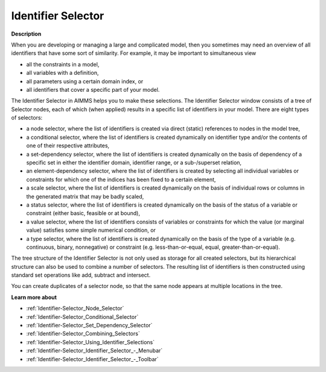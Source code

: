 

.. _Identifier-Selector_Identifier_Selector:


Identifier Selector
====================

**Description** 

When you are developing or managing a large and complicated model, then you sometimes may need an overview of all identifiers that have some sort of similarity. For example, it may be important to simultaneous view

*	all the constraints in a model,
*	all variables with a definition,
*	all parameters using a certain domain index, or
*	all identifiers that cover a specific part of your model.




The Identifier Selector in AIMMS helps you to make these selections. The Identifier Selector window consists of a tree of Selector nodes, each of which (when applied) results in a specific list of identifiers in your model. There are eight types of selectors:

*	a node selector, where the list of identifiers is created via direct (static) references to nodes in the model tree,
*	a conditional selector, where the list of identifiers is created dynamically on identifier type and/or the contents of one of their respective attributes,
*	a set-dependency selector, where the list of identifiers is created dynamically on the basis of dependency of a specific set in either the identifier domain, identifier range, or a sub-/superset relation,
*	an element-dependency selector, where the list of identifiers is created by selecting all individual variables or constraints for which one of the indices has been fixed to a certain element,
*	a scale selector, where the list of identifiers is created dynamically on the basis of individual rows or columns in the generated matrix that may be badly scaled,
*	a status selector, where the list of identifiers is created dynamically on the basis of the status of a variable or constraint (either basic, feasible or at bound),
*	a value selector, where the list of identifiers consists of variables or constraints for which the value (or marginal value) satisfies some simple numerical condition, or
*	a type selector, where the list of identifiers is created dynamically on the basis of the type of a variable (e.g. continuous, binary, nonnegative) or constraint (e.g. less-than-or-equal, equal, greater-than-or-equal).




The tree structure of the Identifier Selector is not only used as storage for all created selectors, but its hierarchical structure can also be used to combine a number of selectors. The resulting list of identifiers is then constructed using standard set operations like add, subtract and intersect.





You can create duplicates of a selector node, so that the same node appears at multiple locations in the tree.





**Learn more about** 

*	:ref:`Identifier-Selector_Node_Selector`  
*	:ref:`Identifier-Selector_Conditional_Selector`  
*	:ref:`Identifier-Selector_Set_Dependency_Selector`  
*	:ref:`Identifier-Selector_Combining_Selectors`  
*	:ref:`Identifier-Selector_Using_Identifier_Selections`  
*	:ref:`Identifier-Selector_Identifier_Selector_-_Menubar`  
*	:ref:`Identifier-Selector_Identifier_Selector_-_Toolbar`  



